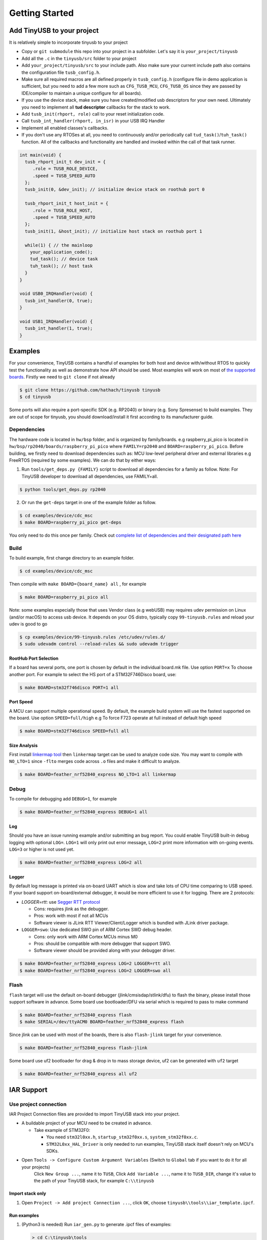 ***************
Getting Started
***************

Add TinyUSB to your project
---------------------------

It is relatively simple to incorporate tinyusb to your project

* Copy or ``git submodule`` this repo into your project in a subfolder. Let's say it is ``your_project/tinyusb``
* Add all the ``.c`` in the ``tinyusb/src`` folder to your project
* Add ``your_project/tinyusb/src`` to your include path. Also make sure your current include path also contains the configuration file ``tusb_config.h``.
* Make sure all required macros are all defined properly in ``tusb_config.h`` (configure file in demo application is sufficient, but you need to add a few more such as ``CFG_TUSB_MCU``, ``CFG_TUSB_OS`` since they are passed by IDE/compiler to maintain a unique configure for all boards).
* If you use the device stack, make sure you have created/modified usb descriptors for your own need. Ultimately you need to implement all **tud descriptor** callbacks for the stack to work.
* Add ``tusb_init(rhport, role)`` call to your reset initialization code.
* Call ``tusb_int_handler(rhport, in_isr)`` in your USB IRQ Handler
* Implement all enabled classes's callbacks.
* If you don't use any RTOSes at all, you need to continuously and/or periodically call ``tud_task()``/``tuh_task()`` function. All of the callbacks and functionality are handled and invoked within the call of that task runner.

.. code-block:: c

   int main(void) {
     tusb_rhport_init_t dev_init = {
        .role = TUSB_ROLE_DEVICE,
        .speed = TUSB_SPEED_AUTO
     };
     tusb_init(0, &dev_init); // initialize device stack on roothub port 0

     tusb_rhport_init_t host_init = {
        .role = TUSB_ROLE_HOST,
        .speed = TUSB_SPEED_AUTO
     };
     tusb_init(1, &host_init); // initialize host stack on roothub port 1

     while(1) { // the mainloop
       your_application_code();
       tud_task(); // device task
       tuh_task(); // host task
     }
   }

   void USB0_IRQHandler(void) {
     tusb_int_handler(0, true);
   }

   void USB1_IRQHandler(void) {
     tusb_int_handler(1, true);
   }

Examples
--------

For your convenience, TinyUSB contains a handful of examples for both host and device with/without RTOS to quickly test the functionality as well as demonstrate how API should be used. Most examples will work on most of `the supported boards <boards.rst>`_. Firstly we need to ``git clone`` if not already

.. code-block:: bash

   $ git clone https://github.com/hathach/tinyusb tinyusb
   $ cd tinyusb

Some ports will also require a port-specific SDK (e.g. RP2040) or binary (e.g. Sony Spresense) to build examples. They are out of scope for tinyusb, you should download/install it first according to its manufacturer guide.

Dependencies
^^^^^^^^^^^^

The hardware code is located in ``hw/bsp`` folder, and is organized by family/boards. e.g raspberry_pi_pico is located in ``hw/bsp/rp2040/boards/raspberry_pi_pico`` where ``FAMILY=rp2040`` and ``BOARD=raspberry_pi_pico``. Before building, we firstly need to download dependencies such as: MCU low-level peripheral driver and external libraries e.g FreeRTOS (required by some examples). We can do that by either ways:

1. Run ``tools/get_deps.py {FAMILY}`` script to download all dependencies for a family as follow. Note: For TinyUSB developer to download all dependencies, use FAMILY=all.

.. code-block:: bash

   $ python tools/get_deps.py rp2040

2. Or run the ``get-deps`` target in one of the example folder as follow.

.. code-block:: bash

   $ cd examples/device/cdc_msc
   $ make BOARD=raspberry_pi_pico get-deps

You only need to do this once per family. Check out `complete list of dependencies and their designated path here <dependencies.rst>`_

Build
^^^^^

To build example, first change directory to an example folder.

.. code-block:: bash

   $ cd examples/device/cdc_msc

Then compile with ``make BOARD={board_name} all`` , for example

.. code-block:: bash

   $ make BOARD=raspberry_pi_pico all

Note: some examples especially those that uses Vendor class (e.g webUSB) may requires udev permission on Linux (and/or macOS) to access usb device. It depends on your OS distro, typically copy ``99-tinyusb.rules`` and reload your udev is good to go

.. code-block:: bash

   $ cp examples/device/99-tinyusb.rules /etc/udev/rules.d/
   $ sudo udevadm control --reload-rules && sudo udevadm trigger

RootHub Port Selection
~~~~~~~~~~~~~~~~~~~~~~

If a board has several ports, one port is chosen by default in the individual board.mk file. Use option ``PORT=x`` To choose another port. For example to select the HS port of a STM32F746Disco board, use:

.. code-block:: bash

   $ make BOARD=stm32f746disco PORT=1 all

Port Speed
~~~~~~~~~~

A MCU can support multiple operational speed. By default, the example build system will use the fastest supported on the board. Use option ``SPEED=full/high`` e.g To force F723 operate at full instead of default high speed

.. code-block:: bash

   $ make BOARD=stm32f746disco SPEED=full all

Size Analysis
~~~~~~~~~~~~~

First install `linkermap tool <https://github.com/hathach/linkermap>`_ then ``linkermap`` target can be used to analyze code size. You may want to compile with ``NO_LTO=1`` since ``-flto`` merges code across ``.o`` files and make it difficult to analyze.

.. code-block:: bash

   $ make BOARD=feather_nrf52840_express NO_LTO=1 all linkermap

Debug
^^^^^

To compile for debugging add ``DEBUG=1``\ , for example

.. code-block:: bash

   $ make BOARD=feather_nrf52840_express DEBUG=1 all

Log
~~~

Should you have an issue running example and/or submitting an bug report. You could enable TinyUSB built-in debug logging with optional ``LOG=``. ``LOG=1`` will only print out error message, ``LOG=2`` print more information with on-going events. ``LOG=3`` or higher is not used yet.

.. code-block:: bash

   $ make BOARD=feather_nrf52840_express LOG=2 all

Logger
~~~~~~

By default log message is printed via on-board UART which is slow and take lots of CPU time comparing to USB speed. If your board support on-board/external debugger, it would be more efficient to use it for logging. There are 2 protocols:


* `LOGGER=rtt`: use `Segger RTT protocol <https://www.segger.com/products/debug-probes/j-link/technology/about-real-time-transfer/>`_

  * Cons: requires jlink as the debugger.
  * Pros: work with most if not all MCUs
  * Software viewer is JLink RTT Viewer/Client/Logger which is bundled with JLink driver package.

* ``LOGGER=swo``\ : Use dedicated SWO pin of ARM Cortex SWD debug header.

  * Cons: only work with ARM Cortex MCUs minus M0
  * Pros: should be compatible with more debugger that support SWO.
  * Software viewer should be provided along with your debugger driver.

.. code-block:: bash

   $ make BOARD=feather_nrf52840_express LOG=2 LOGGER=rtt all
   $ make BOARD=feather_nrf52840_express LOG=2 LOGGER=swo all

Flash
^^^^^

``flash`` target will use the default on-board debugger (jlink/cmsisdap/stlink/dfu) to flash the binary, please install those support software in advance. Some board use bootloader/DFU via serial which is required to pass to make command

.. code-block:: bash

   $ make BOARD=feather_nrf52840_express flash
   $ make SERIAL=/dev/ttyACM0 BOARD=feather_nrf52840_express flash

Since jlink can be used with most of the boards, there is also ``flash-jlink`` target for your convenience.

.. code-block:: bash

   $ make BOARD=feather_nrf52840_express flash-jlink

Some board use uf2 bootloader for drag & drop in to mass storage device, uf2 can be generated with ``uf2`` target

.. code-block:: bash

   $ make BOARD=feather_nrf52840_express all uf2

IAR Support
-----------

Use project connection
^^^^^^^^^^^^^^^^^^^^^^

IAR Project Connection files are provided to import TinyUSB stack into your project.

* A buildable project of your MCU need to be created in advance.


  * Take example of STM32F0:

    -  You need ``stm32l0xx.h``, ``startup_stm32f0xx.s``, ``system_stm32f0xx.c``.

    - ``STM32L0xx_HAL_Driver`` is only needed to run examples, TinyUSB stack itself doesn't rely on MCU's SDKs.

* Open ``Tools -> Configure Custom Argument Variables`` (Switch to ``Global`` tab if you want to do it for all your projects)
   Click ``New Group ...``, name it to ``TUSB``, Click ``Add Variable ...``, name it to ``TUSB_DIR``, change it's value to the path of your TinyUSB stack,
   for example ``C:\\tinyusb``

Import stack only
~~~~~~~~~~~~~~~~~

1. Open ``Project -> Add project Connection ...``, click ``OK``, choose ``tinyusb\\tools\\iar_template.ipcf``.

Run examples
~~~~~~~~~~~~

1. (Python3 is needed) Run ``iar_gen.py`` to generate .ipcf files of examples:

   .. code-block::

      > cd C:\tinyusb\tools
      > python iar_gen.py

2. Open ``Project -> Add project Connection ...``, click ``OK``, choose ``tinyusb\\examples\\(.ipcf of example)``.
   For example ``C:\\tinyusb\\examples\\device\\cdc_msc\\iar_cdc_msc.ipcf``

Native CMake support (9.50.1+)
^^^^^^^^^^^^^^^^^^^^^^^^^^^^^^

With 9.50.1 release, IAR added experimental native CMake support (strangely not mentioned in public release note). Now it's possible to import CMakeLists.txt then build and debug as a normal project.

Following these steps:

1. Add IAR compiler binary path to system ``PATH`` environment variable, such as ``C:\Program Files\IAR Systems\Embedded Workbench 9.2\arm\bin``.
2. Create new project in IAR, in Tool chain dropdown menu, choose CMake for Arm then Import ``CMakeLists.txt`` from chosen example directory.
3. Set up board option in ``Option - CMake/CMSIS-TOOLBOX - CMake``, for example ``-DBOARD=stm32f439nucleo -DTOOLCHAIN=iar``, **Uncheck 'Override tools in env'**.
4. (For debug only) Choose correct CPU model in ``Option - General Options - Target``, to profit register and memory view.
